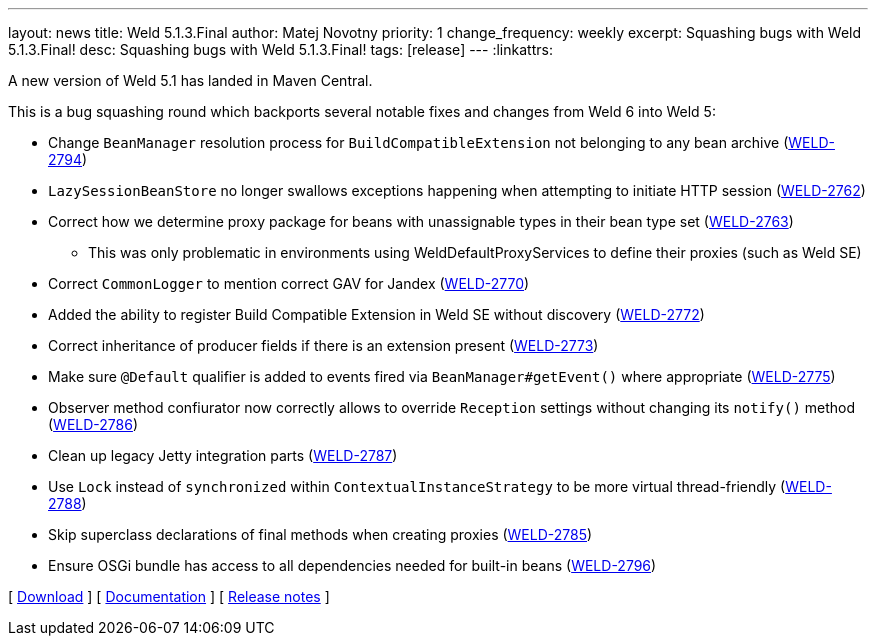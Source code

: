 ---
layout: news
title: Weld 5.1.3.Final
author: Matej Novotny
priority: 1
change_frequency: weekly
excerpt: Squashing bugs with Weld 5.1.3.Final!
desc: Squashing bugs with Weld 5.1.3.Final!
tags: [release]
---
:linkattrs:

A new version of Weld 5.1 has landed in Maven Central.

This is a bug squashing round which backports several notable fixes and changes from Weld 6 into Weld 5:

* Change `BeanManager` resolution process for `BuildCompatibleExtension` not belonging to any bean archive (link:https://issues.redhat.com/browse/WELD-2794[WELD-2794])
* `LazySessionBeanStore` no longer swallows exceptions happening when attempting to initiate HTTP session (link:https://issues.redhat.com/browse/WELD-2762[WELD-2762])
* Correct how we determine proxy package for beans with unassignable types in their bean type set (link:https://issues.redhat.com/browse/WELD-2763[WELD-2763])
** This was only problematic in environments using WeldDefaultProxyServices to define their proxies (such as Weld SE)
* Correct `CommonLogger` to mention correct GAV for Jandex (link:https://issues.redhat.com/browse/WELD-2770[WELD-2770])
* Added the ability to register Build Compatible Extension in Weld SE without discovery (link:https://issues.redhat.com/browse/WELD-2772[WELD-2772])
* Correct inheritance of producer fields if there is an extension present (link:https://issues.redhat.com/browse/WELD-2773[WELD-2773])
* Make sure `@Default` qualifier is added to events fired via `BeanManager#getEvent()` where appropriate (link:https://issues.redhat.com/browse/WELD-2775[WELD-2775])
* Observer method confiurator now correctly allows to override `Reception` settings without changing its `notify()` method (link:https://issues.redhat.com/browse/WELD-2786[WELD-2786])
* Clean up legacy Jetty integration parts (link:https://issues.redhat.com/browse/WELD-2787[WELD-2787])
* Use `Lock` instead of `synchronized` within `ContextualInstanceStrategy` to be more virtual thread-friendly (link:https://issues.redhat.com/browse/WELD-2788[WELD-2788])
* Skip superclass declarations of final methods when creating proxies (link:https://issues.redhat.com/browse/WELD-2785[WELD-2785])
* Ensure OSGi bundle has access to all dependencies needed for built-in beans (link:https://issues.redhat.com/browse/WELD-2796[WELD-2796])

&#91; link:/download/[Download] &#93;
&#91; link:http://docs.jboss.org/weld/reference/5.1.3.Final/en-US/html_single/[Documentation, window="_blank"] &#93;
&#91; link:https://issues.jboss.org/secure/ReleaseNote.jspa?projectId=12310891&version=12414627[Release notes, window="_blank"] &#93;
